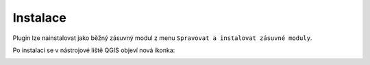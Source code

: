 Instalace
---------

Plugin lze nainstalovat jako běžný zásuvný modul z menu ``Spravovat a instalovat zásuvné moduly``.

.. image:: images/install.png
   :width: 600
           
Po instalaci se v nástrojové liště QGIS objeví nová ikonka:

.. image:: images/icon.png

